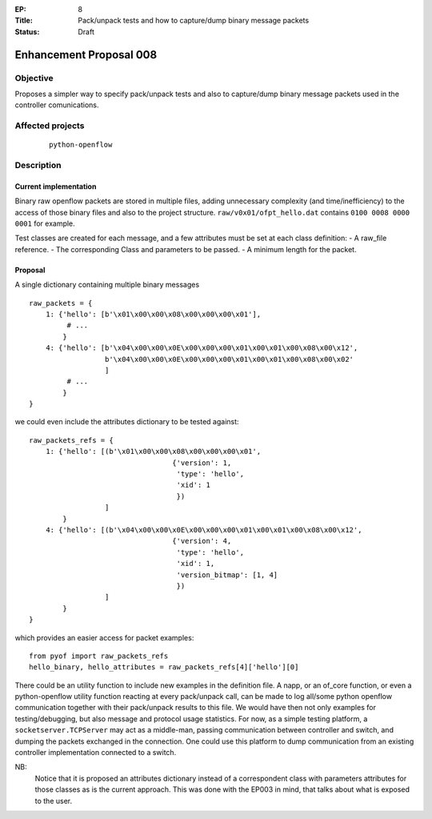 :EP: 8
:Title: Pack/unpack tests and how to capture/dump binary message packets
:Status: Draft 

########################
Enhancement Proposal 008
########################


Objective
#########
Proposes a simpler way to specify pack/unpack tests and also to capture/dump
binary message packets used in the controller comunications.


Affected projects
#################

    ::

        python-openflow


Description
###########

Current implementation
----------------------
Binary raw openflow packets are stored in multiple files, adding
unnecessary complexity (and time/inefficiency) to the access of those binary
files and also to the project structure.
``raw/v0x01/ofpt_hello.dat`` contains ``0100 0008 0000 0001`` for example.

Test classes are created for each message, and a few attributes must be set
at each class definition:
- A raw_file reference.
- The corresponding Class and parameters to be passed.
- A minimum length for the packet.


Proposal
--------
A single dictionary containing multiple binary messages

::

  raw_packets = {
      1: {'hello': [b'\x01\x00\x00\x08\x00\x00\x00\x01'],
           # ...
          }
      4: {'hello': [b'\x04\x00\x00\x0E\x00\x00\x00\x01\x00\x01\x00\x08\x00\x12',
                    b'\x04\x00\x00\x0E\x00\x00\x00\x01\x00\x01\x00\x08\x00\x02'
                    ]
           # ...
          }
  }

we could even include the attributes dictionary to be tested against:

::

  raw_packets_refs = {
      1: {'hello': [(b'\x01\x00\x00\x08\x00\x00\x00\x01',
                                    {'version': 1,
                                     'type': 'hello',
                                     'xid': 1
                                     })
                    ]
          }
      4: {'hello': [(b'\x04\x00\x00\x0E\x00\x00\x00\x01\x00\x01\x00\x08\x00\x12',
                                    {'version': 4,
                                     'type': 'hello',
                                     'xid': 1,
                                     'version_bitmap': [1, 4]
                                     })
                    ]
          }
  }

which provides an easier access for packet examples:
::

  from pyof import raw_packets_refs
  hello_binary, hello_attributes = raw_packets_refs[4]['hello'][0]

There could be an utility function to include new examples in the definition
file. A napp, or an of_core function, or even a python-openflow utility
function reacting at every pack/unpack call, can be made to log all/some python
openflow communication together with their pack/unpack results to this file.
We would have then not only examples for testing/debugging, but also message
and protocol usage statistics.
For now, as a simple testing platform, a ``socketserver.TCPServer`` may act as
a middle-man, passing communication between controller and switch, and dumping
the packets exchanged in the connection. One could use this platform to dump
communication from an existing controller implementation connected to a switch.

NB:
    Notice that it is proposed an attributes dictionary instead of a
    correspondent class with parameters attributes for those classes as is the
    current approach. This was done with the EP003 in mind, that talks about
    what is exposed to the user.

